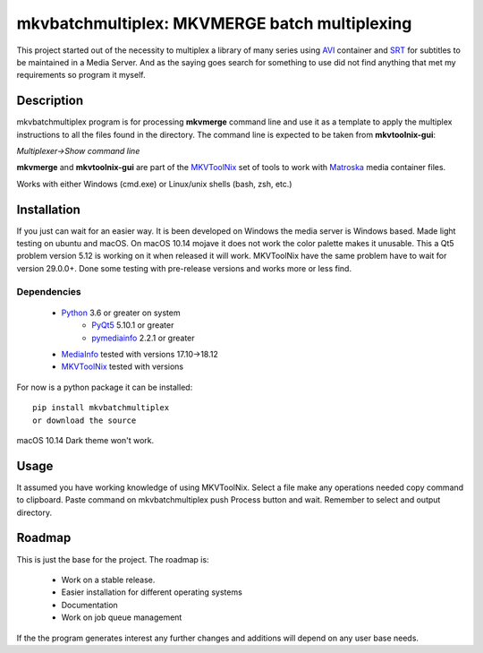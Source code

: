 
**********************************************
mkvbatchmultiplex: MKVMERGE batch multiplexing
**********************************************

This project started out of the necessity to multiplex a library of many series
using AVI_ container and SRT_ for subtitles to be maintained in a Media Server.
And as the saying goes search for something to use did not find anything that
met my requirements so program it myself.

Description
===========

mkvbatchmultiplex program is for processing **mkvmerge** command line and use
it as a template to apply the multiplex instructions to all the files found
in the directory. The command line is expected to be taken from
**mkvtoolnix-gui**:

*Multiplexer->Show command line*

**mkvmerge** and **mkvtoolnix-gui** are part of the MKVToolNix_ set of tools
to work with Matroska_ media container files.

Works with either Windows (cmd.exe) or Linux/unix shells (bash, zsh, etc.)

Installation
============

If you just can wait for an easier way.  It is been developed on Windows the
media server is Windows based.  Made light testing on ubuntu and macOS.  On
macOS 10.14 mojave it does not work the color palette makes it unusable.  This
a Qt5 problem version 5.12 is working on it when released it will work.
MKVToolNix have the same problem have to wait for version 29.0.0+.
Done some testing with pre-release versions and works more or less find.

Dependencies
************

    * Python_ 3.6 or greater on system
        - PyQt5_ 5.10.1 or greater
        - pymediainfo_ 2.2.1 or greater
    * MediaInfo_ tested with versions 17.10->18.12
    * MKVToolNix_ tested with versions

For now is a python package it can be installed:

::

    pip install mkvbatchmultiplex
    or download the source


macOS 10.14 Dark theme won't work.

Usage
=====

It assumed you have working knowledge of using MKVToolNix.  Select a
file make any operations needed copy command to clipboard.  Paste
command on mkvbatchmultiplex push Process button and wait.
Remember to select and output directory.

Roadmap
=======

This is just the base for the project.  The roadmap is:

    * Work on a stable release.
    * Easier installation for different operating systems
    * Documentation
    * Work on job queue management

If the the program generates interest any further changes and additions will
depend on any user base needs.


.. Hyperlinks.

.. _pymediainfo: https://pypi.org/project/pymediainfo/
.. _PyQt5: https://pypi.org/project/PyQt5/
.. _Python: https://www.python.org/downloads/
.. _MKVToolNix: https://mkvtoolnix.download/
.. _Matroska: https://www.matroska.org/
.. _MediaInfo: https://mediaarea.net/en/MediaInfo
.. _AVI: https://docs.microsoft.com/en-us/windows/desktop/directshow/avi-file-format/
.. _SRT: https://matroska.org/technical/specs/subtitles/srt.html
